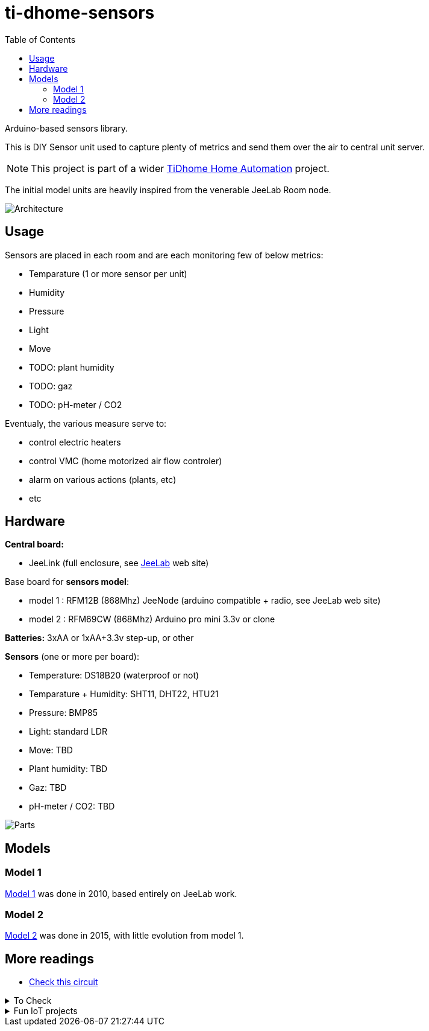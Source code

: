 
:toc:

ifdef::env-github[]
:imagesdir: res
endif::[]

= ti-dhome-sensors

Arduino-based sensors library.

This is DIY Sensor unit used to capture plenty of metrics and send them over the air to central unit server.

NOTE: This project is part of a wider link:https://github.com/kalemena/ti-dhome[TiDhome Home Automation] project.

The initial model units are heavily inspired from the venerable JeeLab Room node.

image:architecture.png[Architecture]

== Usage

Sensors are placed in each room and are each monitoring few of below metrics:

* Temparature (1 or more sensor per unit)
* Humidity
* Pressure
* Light
* Move
* TODO: plant humidity
* TODO: gaz
* TODO: pH-meter / CO2

Eventualy, the various measure serve to:

* control electric heaters
* control VMC (home motorized air flow controler)
* alarm on various actions (plants, etc)
* etc

== Hardware

*Central board:*

* JeeLink (full enclosure, see link:https://www.digitalsmarties.net/products/jeelink[JeeLab] web site)

Base board for *sensors model*:

* model 1 : RFM12B (868Mhz) JeeNode (arduino compatible + radio, see JeeLab web site)
* model 2 : RFM69CW (868Mhz) Arduino pro mini 3.3v or clone

*Batteries:* 3xAA or 1xAA+3.3v step-up, or other

*Sensors* (one or more per board):

* Temperature: DS18B20 (waterproof or not)
* Temparature + Humidity: SHT11, DHT22, HTU21
* Pressure: BMP85
* Light: standard LDR
* Move: TBD
* Plant humidity: TBD
* Gaz: TBD
* pH-meter / CO2: TBD

image:Arduino-parts.jpg[Parts]

== Models

=== Model 1

link:model-1[Model 1] was done in 2010, based entirely on JeeLab work.

=== Model 2

link:model-2[Model 2] was done in 2015, with little evolution from model 1.

== More readings

* link:https://www.instructables.com/id/LEIDS-Low-Energy-IOT-Door-Sensor[Check this circuit]

.To Check
[%collapsible]
====
* link:https://www.mysensors.org/apidocs-beta/MyHwESP32_8h_source.html[]
* link:https://www.mysensors.org/build/connect_radio[]
* link:https://github.com/mysensors/MySensors/tree/master[]
====

.Fun IoT projects
[%collapsible]
====
* link:https://www.instructables.com/id/Save-Water-With-the-Shower-Water-Monitor/[]
* link:https://www.instructables.com/id/Battery-Powered-Door-Sensor-With-Home-Automation-I[]
====